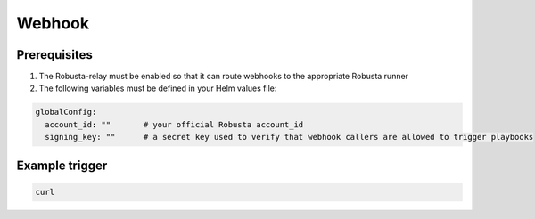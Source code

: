 Webhook
#########################

Prerequisites
^^^^^^^^^^^^^^^^^^^^^^^^^^^^

1. The Robusta-relay must be enabled so that it can route webhooks to the appropriate Robusta runner
2. The following variables must be defined in your Helm values file:

.. code-block:: yaml

    globalConfig:
      account_id: ""       # your official Robusta account_id
      signing_key: ""      # a secret key used to verify that webhook callers are allowed to trigger playbooks

Example trigger
^^^^^^^^^^^^^^^^^^^^^^^^^^^^^^^^

.. code-block:: bash

   curl